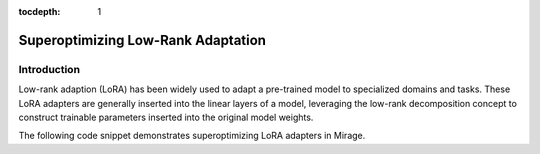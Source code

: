 :tocdepth: 1
***********************
Superoptimizing Low-Rank Adaptation
***********************

Introduction
============

Low-rank adaption (LoRA) has been widely used to adapt a pre-trained model to specialized domains and tasks. These LoRA adapters are generally inserted into the linear layers of a model, leveraging the low-rank decomposition concept to construct trainable parameters inserted into the original model weights.

.. image:: /images/lora_kernel_graph.png
   :alt: Computation Graph for LoRA
   :align: center


The following code snippet demonstrates superoptimizing LoRA adapters in Mirage.

.. code-block:: Python
   import torch
    graph = mi.new_graph()
    X = graph.new_input(dims=(16, 256), dtype=mi.float16)
    W = graph.new_input(dims=(256, 4096), dtype=mi.float16)
    A = graph.new_input(dims=(256, 16), dtype=mi.float16)
    B = graph.new_input(dims=(16, 4096), dtype=mi.float16)
    D = graph.matmul(X, A)
    E = graph.matmul(D, B)
    C = graph.matmul(X, W)
    O = graph.add(C, E)



